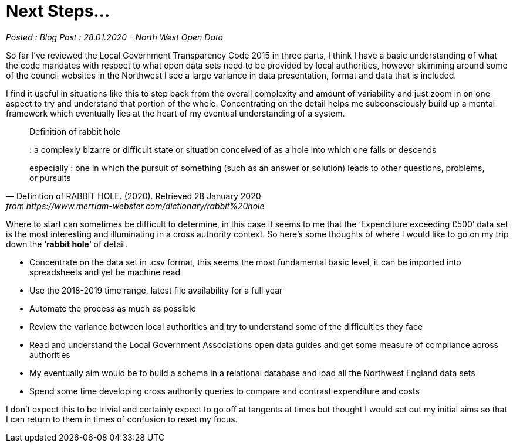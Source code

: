 = Next Steps...

:author: North West Open Data
:revdate: 28.01.2020
:revremark: Blog Post
:description: A plan for the next few months

_Posted : {revremark} : {revdate} - {author}_

So far I’ve reviewed the Local Government Transparency Code 2015 in three parts,
I think I have a basic understanding of what the code mandates with respect to
what open data sets need to be provided by local authorities, however skimming
around some of the council websites in the Northwest I see a large variance in
data presentation, format and data that is included.

I find it useful in situations like this to step back from the overall
complexity and amount of variability and just zoom in on one aspect to try and
understand that portion of the whole. Concentrating on the detail helps me
subconsciously build up a mental framework which eventually lies at the heart of
my eventual understanding of a system.

[quote, Definition of RABBIT HOLE. (2020). Retrieved 28 January 2020, from https://www.merriam-webster.com/dictionary/rabbit%20hole]
____
Definition of rabbit hole

: a complexly bizarre or difficult state or situation conceived of as a hole into which one falls or descends

especially : one in which the pursuit of something (such as an answer or solution) leads to other questions, problems, or pursuits
____

Where to start can sometimes be difficult to determine, in this case it seems
to me that the ‘Expenditure exceeding £500’ data set is the most interesting
and illuminating in a cross authority context. So here’s some thoughts of where
I would like to go on my trip down the ‘*rabbit hole*‘ of detail.

* Concentrate on the data set in .csv format, this seems the most fundamental
basic level, it can be imported into spreadsheets and yet be machine read
* Use the 2018-2019 time range, latest file availability for a full year
* Automate the process as much as possible
* Review the variance between local authorities and try to understand some of the difficulties they face
* Read and understand the Local Government Associations open data guides and get some measure of compliance across authorities
* My eventually aim would be to build a schema in a relational database and load all the Northwest England data sets
* Spend some time developing cross authority queries to compare and contrast expenditure and costs

I don’t expect this to be trivial and certainly expect to go off at tangents at
times but thought I would set out my initial aims so that I can return to them
in times of confusion to reset my focus.
